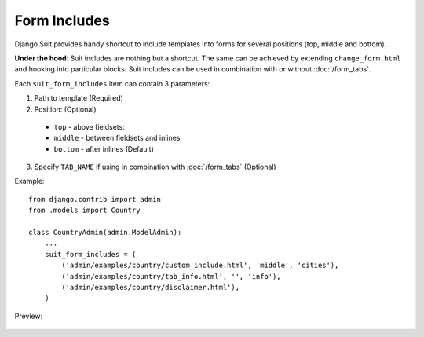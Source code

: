 Form Includes
=============

Django Suit provides handy shortcut to include templates into forms for several positions (top, middle and bottom).

**Under the hood**: Suit includes are nothing but a shortcut. The same can be achieved by extending ``change_form.html`` and hooking into particular blocks. Suit includes can be used in combination with or without :doc:`/form_tabs`.

Each ``suit_form_includes`` item can contain 3 parameters:

1. Path to template (Required)
2. Position: (Optional)
  * ``top`` - above fieldsets:
  * ``middle`` - between fieldsets and inlines
  * ``bottom`` - after inlines (Default)
3. Specify ``TAB_NAME`` if using in combination with :doc:`/form_tabs` (Optional)

Example::

    from django.contrib import admin
    from .models import Country

    class CountryAdmin(admin.ModelAdmin):
        ...
        suit_form_includes = (
            ('admin/examples/country/custom_include.html', 'middle', 'cities'),
            ('admin/examples/country/tab_info.html', '', 'info'),
            ('admin/examples/country/disclaimer.html'),
        )


Preview:

  .. image:: _static/img/form_includes.png
     :target: http://djangosuit.com/admin/examples/country/234/

